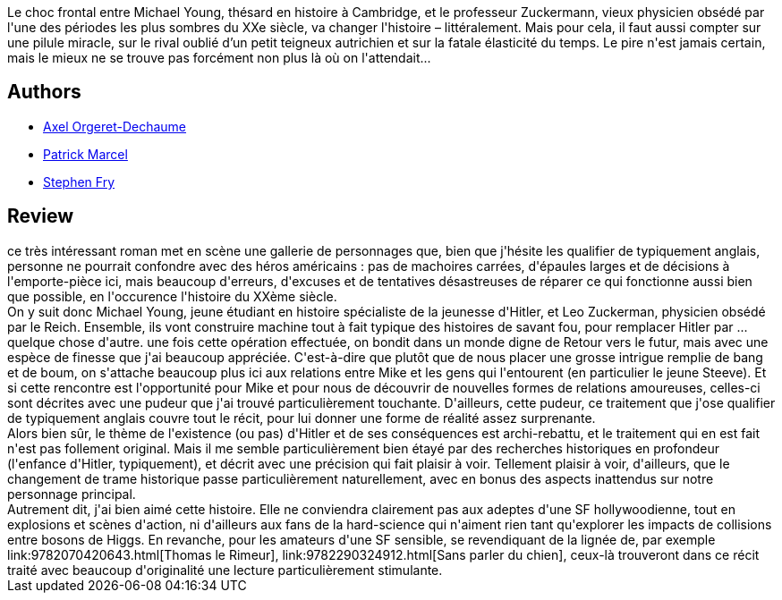 :jbake-type: post
:jbake-status: published
:jbake-title: Le faiseur d'histoire
:jbake-tags:  amour, rayon-imaginaire, romantique,_année_2012,_mois_avr.,_note_4,read,uchronie
:jbake-date: 2012-04-27
:jbake-depth: ../../
:jbake-uri: goodreads/books/9782070439966.adoc
:jbake-bigImage: https://i.gr-assets.com/images/S/compressed.photo.goodreads.com/books/1327966872l/11326477._SY160_.jpg
:jbake-smallImage: https://i.gr-assets.com/images/S/compressed.photo.goodreads.com/books/1327966872l/11326477._SY75_.jpg
:jbake-source: https://www.goodreads.com/book/show/11326477
:jbake-style: goodreads goodreads-book

++++
<div class="book-description">
Le choc frontal entre Michael Young, thésard en histoire à Cambridge, et le professeur Zuckermann, vieux physicien obsédé par l'une des périodes les plus sombres du XXe siècle, va changer l'histoire – littéralement. Mais pour cela, il faut aussi compter sur une pilule miracle, sur le rival oublié d’un petit teigneux autrichien et sur la fatale élasticité du temps. Le pire n'est jamais certain, mais le mieux ne se trouve pas forcément non plus là où on l'attendait...
</div>
++++


## Authors
* link:../authors/4841835.html[Axel Orgeret-Dechaume]
* link:../authors/94314.html[Patrick Marcel]
* link:../authors/10917.html[Stephen Fry]



## Review

++++
ce très intéressant roman met en scène une gallerie de personnages que, bien que j'hésite les qualifier de typiquement anglais, personne ne pourrait confondre avec des héros américains : pas de machoires carrées, d'épaules larges et de décisions à l'emporte-pièce ici, mais beaucoup d'erreurs, d'excuses et de tentatives désastreuses de réparer ce qui fonctionne aussi bien que possible, en l'occurence l'histoire du XXème siècle.<br/>On y suit donc Michael Young, jeune étudiant en histoire spécialiste de la jeunesse d'Hitler, et Leo Zuckerman, physicien obsédé par le Reich. Ensemble, ils vont construire machine tout à fait typique des histoires de savant fou, pour remplacer Hitler par ... quelque chose d'autre. une fois cette opération effectuée, on bondit dans un monde digne de Retour vers le futur, mais avec une espèce de finesse que j'ai beaucoup appréciée. C'est-à-dire que plutôt que de nous placer une grosse intrigue remplie de bang et de boum, on s'attache beaucoup plus ici aux relations entre Mike et les gens qui l'entourent (en particulier le jeune Steeve). Et si cette rencontre est l'opportunité pour Mike et pour nous de découvrir de nouvelles formes de relations amoureuses, celles-ci sont décrites avec une pudeur que j'ai trouvé particulièrement touchante. D'ailleurs, cette pudeur, ce traitement que j'ose qualifier de typiquement anglais couvre tout le récit, pour lui donner une forme de réalité assez surprenante.<br/>Alors bien sûr, le thème de l'existence (ou pas) d'Hitler et de ses conséquences est archi-rebattu, et le traitement qui en est fait n'est pas follement original. Mais il me semble particulièrement bien étayé par des recherches historiques en profondeur (l'enfance d'Hitler, typiquement), et décrit avec une précision qui fait plaisir à voir. Tellement plaisir à voir, d'ailleurs, que le changement de trame historique passe particulièrement naturellement, avec en bonus des aspects inattendus sur notre personnage principal.<br/>Autrement dit, j'ai bien aimé cette histoire. Elle ne conviendra clairement pas aux adeptes d'une SF hollywoodienne, tout en explosions et scènes d'action, ni d'ailleurs aux fans de la hard-science qui n'aiment rien tant qu'explorer les impacts de collisions entre bosons de Higgs. En revanche, pour les amateurs d'une SF sensible, se revendiquant de la lignée de, par exemple link:9782070420643.html[Thomas le Rimeur], link:9782290324912.html[Sans parler du chien], ceux-là trouveront dans ce récit traité avec beaucoup d'originalité une lecture particulièrement stimulante.
++++
